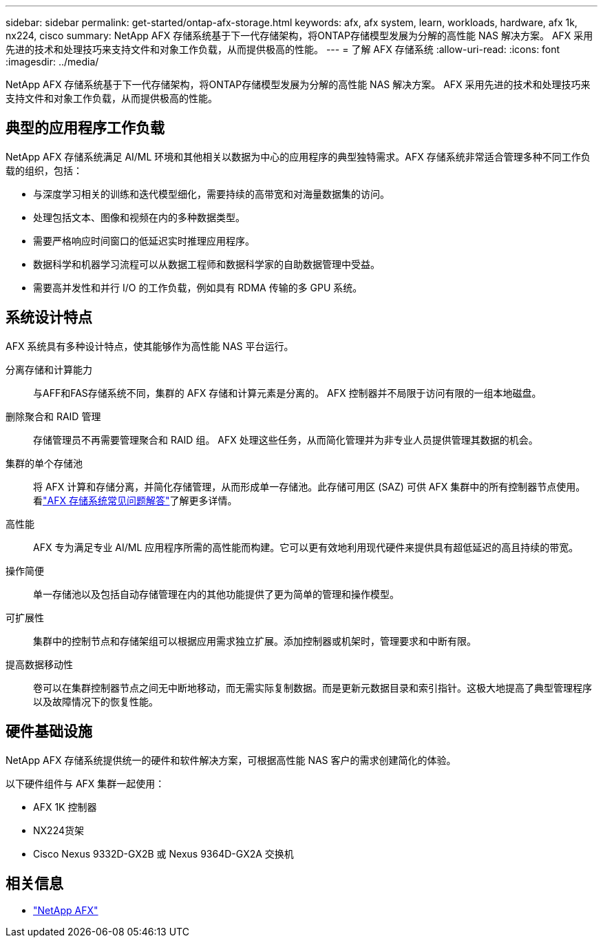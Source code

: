 ---
sidebar: sidebar 
permalink: get-started/ontap-afx-storage.html 
keywords: afx, afx system, learn, workloads, hardware, afx 1k, nx224, cisco 
summary: NetApp AFX 存储系统基于下一代存储架构，将ONTAP存储模型发展为分解的高性能 NAS 解决方案。  AFX 采用先进的技术和处理技巧来支持文件和对象工作负载，从而提供极高的性能。 
---
= 了解 AFX 存储系统
:allow-uri-read: 
:icons: font
:imagesdir: ../media/


[role="lead"]
NetApp AFX 存储系统基于下一代存储架构，将ONTAP存储模型发展为分解的高性能 NAS 解决方案。  AFX 采用先进的技术和处理技巧来支持文件和对象工作负载，从而提供极高的性能。



== 典型的应用程序工作负载

NetApp AFX 存储系统满足 AI/ML 环境和其他相关以数据为中心的应用程序的典型独特需求。AFX 存储系统非常适合管理多种不同工作负载的组织，包括：

* 与深度学习相关的训练和迭代模型细化，需要持续的高带宽和对海量数据集的访问。
* 处理包括文本、图像和视频在内的多种数据类型。
* 需要严格响应时间窗口的低延迟实时推理应用程序。
* 数据科学和机器学习流程可以从数据工程师和数据科学家的自助数据管理中受益。
* 需要高并发性和并行 I/O 的工作负载，例如具有 RDMA 传输的多 GPU 系统。




== 系统设计特点

AFX 系统具有多种设计特点，使其能够作为高性能 NAS 平台运行。

分离存储和计算能力:: 与AFF和FAS存储系统不同，集群的 AFX 存储和计算元素是分离的。  AFX 控制器并不局限于访问有限的一组本地磁盘。
删除聚合和 RAID 管理:: 存储管理员不再需要管理聚合和 RAID 组。  AFX 处理这些任务，从而简化管理并为非专业人员提供管理其数据的机会。
集群的单个存储池:: 将 AFX 计算和存储分离，并简化存储管理，从而形成单一存储池。此存储可用区 (SAZ) 可供 AFX 集群中的所有控制器节点使用。看link:../faq-ontap-afx.html["AFX 存储系统常见问题解答"]了解更多详情。
高性能:: AFX 专为满足专业 AI/ML 应用程序所需的高性能而构建。它可以更有效地利用现代硬件来提供具有超低延迟的高且持续的带宽。
操作简便:: 单一存储池以及包括自动存储管理在内的其他功能提供了更为简单的管理和操作模型。
可扩展性:: 集群中的控制节点和存储架组可以根据应用需求独立扩展。添加控制器或机架时，管理要求和中断有限。
提高数据移动性:: 卷可以在集群控制器节点之间无中断地移动，而无需实际复制数据。而是更新元数据目录和索引指针。这极大地提高了典型管理程序以及故障情况下的恢复性能。




== 硬件基础设施

NetApp AFX 存储系统提供统一的硬件和软件解决方案，可根据高性能 NAS 客户的需求创建简化的体验。

以下硬件组件与 AFX 集群一起使用：

* AFX 1K 控制器
* NX224货架
* Cisco Nexus 9332D-GX2B 或 Nexus 9364D-GX2A 交换机




== 相关信息

* https://www.netapp.com/afx/["NetApp AFX"^]

